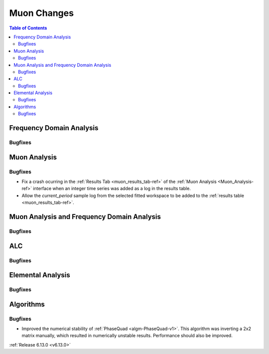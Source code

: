 ============
Muon Changes
============

.. contents:: Table of Contents
   :local:


Frequency Domain Analysis
-------------------------

Bugfixes
############



Muon Analysis
-------------

Bugfixes
############
- Fix a crash ocurring in the :ref:`Results Tab <muon_results_tab-ref>` of the :ref:`Muon Analysis <Muon_Analysis-ref>` interface when an integer time series was added as a log in the results table.
- Allow the `current_period` sample log from the selected fitted workspace to be added to the :ref:`results table <muon_results_tab-ref>`.


Muon Analysis and Frequency Domain Analysis
-------------------------------------------

Bugfixes
############



ALC
---

Bugfixes
############



Elemental Analysis
------------------

Bugfixes
############



Algorithms
----------

Bugfixes
############
- Improved the numerical stability of :ref:`PhaseQuad <algm-PhaseQuad-v1>`. This algorithm was inverting a 2x2 matrix manually, which resulted in numerically unstable results. Performance should also be improved.

:ref:`Release 6.13.0 <v6.13.0>`
